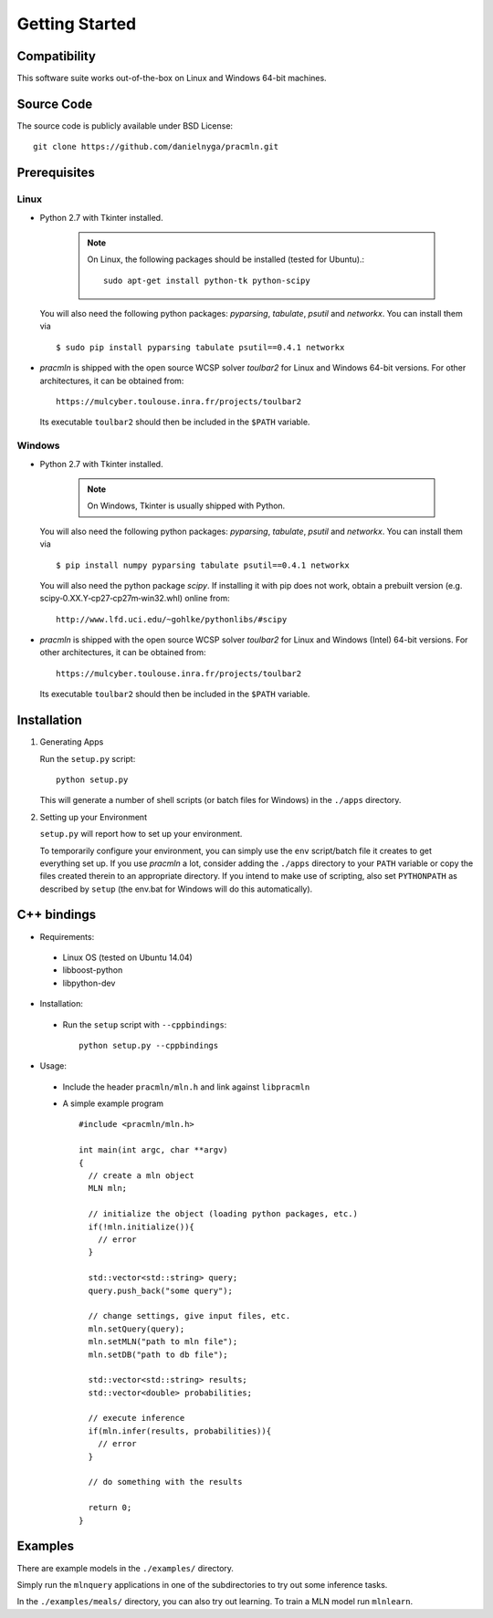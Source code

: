 
Getting Started
===============

Compatibility
-------------

This software suite works out-of-the-box on Linux and Windows 64-bit machines. 

Source Code
-----------

The source code is publicly available under BSD License: ::

  git clone https://github.com/danielnyga/pracmln.git


Prerequisites
-------------


Linux
^^^^^

* Python 2.7 with Tkinter installed.

    .. note::

      On Linux, the following packages should be installed (tested for Ubuntu).::

        sudo apt-get install python-tk python-scipy

  You will also need the following python packages: `pyparsing`, `tabulate`, `psutil` and `networkx`. You can install them via ::

    $ sudo pip install pyparsing tabulate psutil==0.4.1 networkx

* `pracmln` is shipped with the open source WCSP solver `toulbar2` for Linux and Windows 64-bit versions.
  For other architectures, it can be obtained from::

    https://mulcyber.toulouse.inra.fr/projects/toulbar2

  Its executable ``toulbar2`` should then be included in the ``$PATH`` variable.


Windows
^^^^^^^

* Python 2.7 with Tkinter installed.

    .. note::

      On Windows, Tkinter is usually shipped with Python.

  You will also need the following python packages: `pyparsing`, `tabulate`, `psutil` and `networkx`. You can install them via ::

    $ pip install numpy pyparsing tabulate psutil==0.4.1 networkx

  You will also need the python package `scipy`. If installing it with pip does not work, obtain a prebuilt version (e.g. scipy‑0.XX.Y‑cp27‑cp27m‑win32.whl) online from::

    http://www.lfd.uci.edu/~gohlke/pythonlibs/#scipy


* `pracmln` is shipped with the open source WCSP solver `toulbar2` for Linux and Windows (Intel) 64-bit versions.
  For other architectures, it can be obtained from::

    https://mulcyber.toulouse.inra.fr/projects/toulbar2

  Its executable ``toulbar2`` should then be included in the ``$PATH`` variable.


Installation
------------

#. Generating Apps

   Run the ``setup.py`` script: ::
    
    python setup.py

   This will generate a number of shell scripts (or batch files for Windows) in the ``./apps`` directory. 

#. Setting up your Environment

   ``setup.py`` will report how to set up your environment.
   
   To temporarily configure your environment, you can simply use the ``env`` script/batch
   file it creates to get everything set up.
   If you use `pracmln` a lot, consider adding the ``./apps`` directory to your ``PATH`` variable
   or copy the files created therein to an appropriate directory.
   If you intend to make use of scripting, also set ``PYTHONPATH`` as described
   by ``setup`` (the env.bat for Windows will do this automatically).

.. _sec-cppbindings:

C++ bindings
------------

* Requirements:

 * Linux OS (tested on Ubuntu 14.04)

 * libboost-python

 * libpython-dev

* Installation:

 * Run the ``setup`` script with ``--cppbindings``: ::

    python setup.py --cppbindings

* Usage:

 * Include the header ``pracmln/mln.h`` and link against ``libpracmln``

 * A simple example program ::

    #include <pracmln/mln.h>

    int main(int argc, char **argv)
    {
      // create a mln object
      MLN mln;

      // initialize the object (loading python packages, etc.)
      if(!mln.initialize()){
        // error
      }

      std::vector<std::string> query;
      query.push_back("some query");

      // change settings, give input files, etc.
      mln.setQuery(query);
      mln.setMLN("path to mln file");
      mln.setDB("path to db file");

      std::vector<std::string> results;
      std::vector<double> probabilities;

      // execute inference
      if(mln.infer(results, probabilities)){
        // error
      }

      // do something with the results

      return 0;
    }

Examples
--------

There are example models in the ``./examples/`` directory.

Simply run the ``mlnquery`` applications in one of the subdirectories
to try out some inference tasks.

In the ``./examples/meals/`` directory, you can also try out learning.
To train a MLN model run ``mlnlearn``. 
